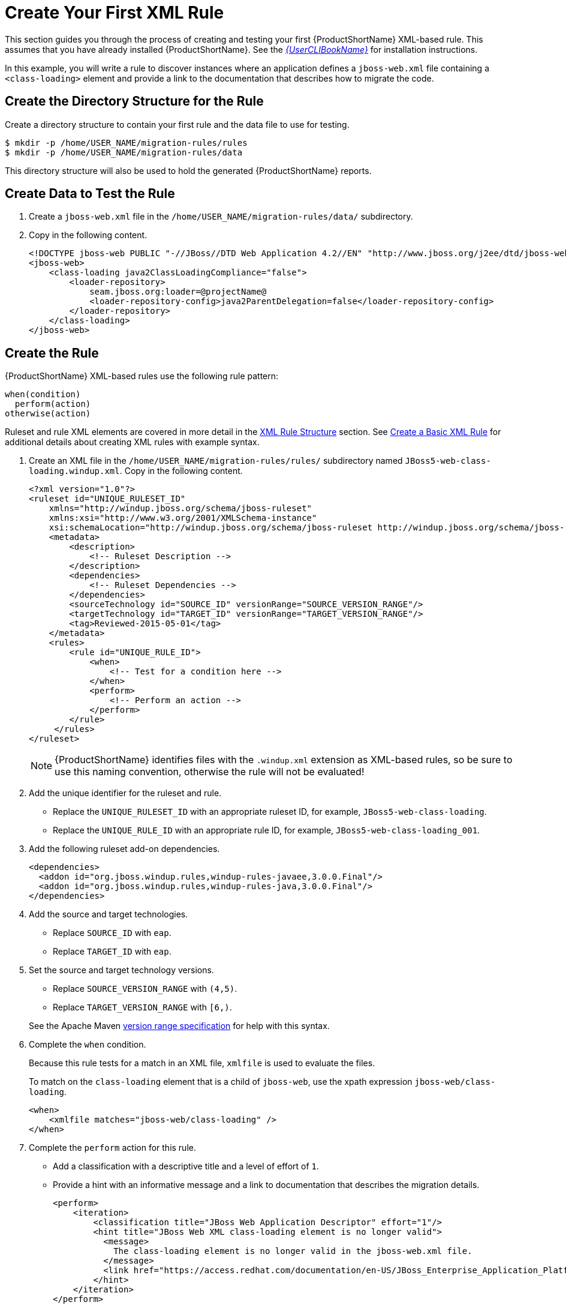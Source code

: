 [[create_first_rule]]
= Create Your First XML Rule

This section guides you through the process of creating and testing your first {ProductShortName} XML-based rule. This assumes that you have already installed {ProductShortName}. See the link:{ProductDocUserGuideURL}[_{UserCLIBookName}_] for installation instructions.

In this example, you will write a rule to discover instances where an application defines a `jboss-web.xml` file containing a `<class-loading>` element and provide a link to the documentation that describes how to migrate the code.

[discrete]
== Create the Directory Structure for the Rule

Create a directory structure to contain your first rule and the data file to use for testing.

[options="nowrap"]
----
$ mkdir -p /home/USER_NAME/migration-rules/rules
$ mkdir -p /home/USER_NAME/migration-rules/data
----

This directory structure will also be used to hold the generated {ProductShortName} reports.

[discrete]
== Create Data to Test the Rule

. Create a `jboss-web.xml` file in the `/home/USER_NAME/migration-rules/data/` subdirectory.
. Copy in the following content.
+
[source,xml,options="nowrap"]
----
<!DOCTYPE jboss-web PUBLIC "-//JBoss//DTD Web Application 4.2//EN" "http://www.jboss.org/j2ee/dtd/jboss-web_4_2.dtd">
<jboss-web>
    <class-loading java2ClassLoadingCompliance="false">
        <loader-repository>
            seam.jboss.org:loader=@projectName@
            <loader-repository-config>java2ParentDelegation=false</loader-repository-config>
        </loader-repository>
    </class-loading>
</jboss-web>
----

[discrete]
== Create the Rule

{ProductShortName} XML-based rules use the following rule pattern:

[source,options="nowrap"]
----
when(condition)
  perform(action)
otherwise(action)
----

Ruleset and rule XML elements are covered in more detail in the xref:xml_rule_structure[XML Rule Structure] section. See xref:create_basic_xml_rule[Create a Basic XML Rule] for additional details about creating XML rules with example syntax.

. Create an XML file in the `/home/USER_NAME/migration-rules/rules/` subdirectory named `JBoss5-web-class-loading.windup.xml`. Copy in the following content.
+
[source,xml,options="nowrap"]
----
<?xml version="1.0"?>
<ruleset id="UNIQUE_RULESET_ID"
    xmlns="http://windup.jboss.org/schema/jboss-ruleset"
    xmlns:xsi="http://www.w3.org/2001/XMLSchema-instance"
    xsi:schemaLocation="http://windup.jboss.org/schema/jboss-ruleset http://windup.jboss.org/schema/jboss-ruleset/windup-jboss-ruleset.xsd">
    <metadata>
        <description>
            <!-- Ruleset Description -->
        </description>
        <dependencies>
            <!-- Ruleset Dependencies -->
        </dependencies>
        <sourceTechnology id="SOURCE_ID" versionRange="SOURCE_VERSION_RANGE"/>
        <targetTechnology id="TARGET_ID" versionRange="TARGET_VERSION_RANGE"/>
        <tag>Reviewed-2015-05-01</tag>
    </metadata>
    <rules>
        <rule id="UNIQUE_RULE_ID">
            <when>
                <!-- Test for a condition here -->
            </when>
            <perform>
                <!-- Perform an action -->
            </perform>
        </rule>
     </rules>
</ruleset>
----
NOTE: {ProductShortName} identifies files with the `.windup.xml` extension as XML-based rules, so be sure to use this naming convention, otherwise the rule will not be evaluated!

. Add the unique identifier for the ruleset and rule.
* Replace the `UNIQUE_RULESET_ID` with an appropriate ruleset ID, for example, `JBoss5-web-class-loading`.
* Replace the `UNIQUE_RULE_ID` with an appropriate rule ID, for example, `JBoss5-web-class-loading_001`.

. Add the following ruleset add-on dependencies.
+
[source,xml,options="nowrap"]
----
<dependencies>
  <addon id="org.jboss.windup.rules,windup-rules-javaee,3.0.0.Final"/>
  <addon id="org.jboss.windup.rules,windup-rules-java,3.0.0.Final"/>
</dependencies>
----

. Add the source and target technologies.
+
* Replace `SOURCE_ID` with `eap`.
* Replace `TARGET_ID` with `eap`.

. Set the source and target technology versions.
+
* Replace `SOURCE_VERSION_RANGE` with `(4,5)`.
* Replace `TARGET_VERSION_RANGE` with `[6,)`.

+
See the Apache Maven link:http://maven.apache.org/enforcer/enforcer-rules/versionRanges.html[version range specification] for help with this syntax.

. Complete the `when` condition.
+
Because this rule tests for a match in an XML file, `xmlfile` is used to evaluate the files.
+
To match on the `class-loading` element that is a child of `jboss-web`, use the xpath expression `jboss-web/class-loading`.
+
[source,xml,options="nowrap"]
----
<when>
    <xmlfile matches="jboss-web/class-loading" />
</when>
----
. Complete the `perform` action for this rule.
+
* Add a classification with a descriptive title and a level of effort of `1`.
* Provide a hint with an informative message and a link to documentation that describes the migration details.
+
[source,xml,options="nowrap"]
----
<perform>
    <iteration>
        <classification title="JBoss Web Application Descriptor" effort="1"/>
        <hint title="JBoss Web XML class-loading element is no longer valid">
          <message>
            The class-loading element is no longer valid in the jboss-web.xml file.
          </message>
          <link href="https://access.redhat.com/documentation/en-US/JBoss_Enterprise_Application_Platform/6.4/html-single/Migration_Guide/index.html#Create_or_Modify_Files_That_Control_Class_Loading_in_JBoss_Enterprise_Application_Platform_6" title="Create or Modify Files That Control Class Loading in JBoss EAP 6"/>
        </hint>
    </iteration>
</perform>
----

The rule is now complete and should look like the following example.

[source,xml,options="nowrap"]
----
<?xml version="1.0"?>
<ruleset id="JBoss5-web-class-loading"
    xmlns="http://windup.jboss.org/schema/jboss-ruleset"
    xmlns:xsi="http://www.w3.org/2001/XMLSchema-instance"
    xsi:schemaLocation="http://windup.jboss.org/schema/jboss-ruleset http://windup.jboss.org/schema/jboss-ruleset/windup-jboss-ruleset.xsd">
    <metadata>
        <description>
            This ruleset looks for the class-loading element in a jboss-web.xml file, which is no longer valid in JBoss EAP 6
        </description>
         <dependencies>
            <addon id="org.jboss.windup.rules,windup-rules-javaee,3.0.0.Final"/>
            <addon id="org.jboss.windup.rules,windup-rules-java,3.0.0.Final"/>
        </dependencies>
        <sourceTechnology id="eap" versionRange="(4,5)"/>
        <targetTechnology id="eap" versionRange="[6,)"/>
    </metadata>
    <rules>
        <rule id="JBoss5-web-class-loading_001">
            <when>
                <xmlfile matches="jboss-web/class-loading" />
            </when>
            <perform>
                <iteration>
                    <classification title="JBoss Web Application Descriptor" effort="1"/>
                    <hint title="JBoss Web XML class-loading element is no longer valid">
                      <message>
                        The class-loading element is no longer valid in the jboss-web.xml file.
                      </message>
                      <link href="https://access.redhat.com/documentation/en-US/JBoss_Enterprise_Application_Platform/6.4/html-single/Migration_Guide/index.html#Create_or_Modify_Files_That_Control_Class_Loading_in_JBoss_Enterprise_Application_Platform_6" title="Create or Modify Files That Control Class Loading in JBoss EAP 6"/>
                    </hint>
                </iteration>
            </perform>
        </rule>
     </rules>
</ruleset>
----

[discrete]
== Install the Rule

A {ProductShortName} rule is installed by placing the rule into the appropriate directory. See xref:add_the_rule_to_windup[Add the Rule to {ProductShortName}] for the possible locations to place a custom rule.

Copy the `JBoss5-web-class-loading.windup.xml` file to the `RHAMT_HOME/rules/` directory.

[source,options="nowrap"]
----
$ cp /home/USER_NAME/migration-rules/rules/JBoss5-web-class-loading.windup.xml RHAMT_HOME/rules/
----

[discrete]
== Test the Rule

Open a terminal and execute the following command, passing the test file as an input argument and a directory for the output report.

[options="nowrap"]
----
$ RHAMT_HOME/bin/rhamt-cli --sourceMode --input /home/USER_NAME/migration-rules/data --output /home/USER_NAME/migration-rules/reports --target eap:6
----

You should see the following result.

[options="nowrap"]
----
Report created: /home/USER_NAME/migration-rules/reports/index.html
              Access it at this URL: file:///home/USER_NAME/migration-rules/reports/index.html
----

[discrete]
== Review the Reports

Review the report to be sure that it provides the expected results. For a more detailed walkthrough of {ProductShortName} reports, see the link:{ProductDocUserGuideURL}#review_reports[Review the Reports] section of the _{ProductShortName} User Guide_.

. Open `/home/USER_NAME/migration-rules/reports/index.html` in a web browser.
. Verify that the rule executed.
.. From the main landing page, click the `Executed rules overview` link to open the Rule Provider Executions report.
+
.. Find the `JBoss5-web-class-loading_001` rule and verify that its *Status?* is `Condition met` and its *Result?* is `success`.
+
.Test Rule Execution
image::executed-test-rule.png[Test Rule Execution]
. Verify that the rule matched on the test data.
.. From the main landing page, click on the name of the application or input folder, which is `data` in this example.
.. Click on the *Application Details* report link.
.. Click on the *jboss-web.xml* link to view the *Source Report*.
+
You can see that the `<class-loading>` line is highlighted, and the hint from the custom rule is shown inline.
+
.Rule Match
image::test-rule-details.png[Rule Match]
+
// TODO: Consider updating with test data/rule combo that won't match on any of the other existing rules.
The top of the file lists the classifications for matching rules. You can use the link icon to view the details for that rule. Notice that in this example, the `jboss-web.xml` file matched on another rule (`JBoss web application descriptor (jboss-web.xml)`) that produced `1` story point. This, combined with the `1` story point from our custom rule, brings the total story points for this file to `2`.
